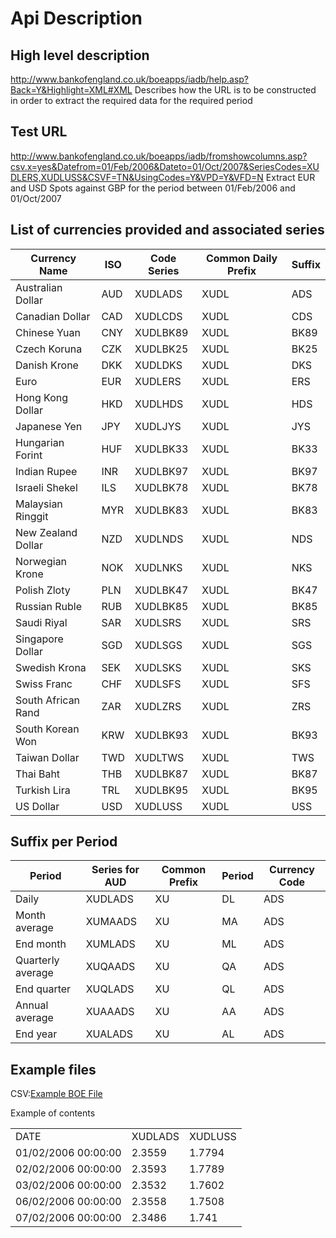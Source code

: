# ----------------------------------------------------------------------
#                  Author    : FIS - JPD
#                  Time-stamp: "2021-03-31 15:45:06 jpdur"
# -------------------------------------------------------------------------

# --------------------------------------------------------
# Bank of England interface to extract Exchange Rates  
# --------------------------------------------------------

* Api Description

** High level description
http://www.bankofengland.co.uk/boeapps/iadb/help.asp?Back=Y&Highlight=XML#XML
Describes how the URL is to be constructed in order to extract the required data for the required period 

** Test URL 
http://www.bankofengland.co.uk/boeapps/iadb/fromshowcolumns.asp?csv.x=yes&Datefrom=01/Feb/2006&Dateto=01/Oct/2007&SeriesCodes=XUDLERS,XUDLUSS&CSVF=TN&UsingCodes=Y&VPD=Y&VFD=N
Extract EUR and USD Spots against GBP for the period between 01/Feb/2006 and 01/Oct/2007

** List of currencies provided and associated series

| Currency Name      | ISO | Code Series | Common Daily Prefix | Suffix |
|--------------------+-----+-------------+---------------------+--------|
| Australian Dollar  | AUD | XUDLADS     | XUDL                | ADS    |
| Canadian Dollar    | CAD | XUDLCDS     | XUDL                | CDS    |
| Chinese Yuan       | CNY | XUDLBK89    | XUDL                | BK89   |
| Czech Koruna       | CZK | XUDLBK25    | XUDL                | BK25   |
| Danish Krone       | DKK | XUDLDKS     | XUDL                | DKS    |
| Euro               | EUR | XUDLERS     | XUDL                | ERS    |
| Hong Kong Dollar   | HKD | XUDLHDS     | XUDL                | HDS    |
| Japanese Yen       | JPY | XUDLJYS     | XUDL                | JYS    |
| Hungarian Forint   | HUF | XUDLBK33    | XUDL                | BK33   |
| Indian Rupee       | INR | XUDLBK97    | XUDL                | BK97   |
| Israeli Shekel     | ILS | XUDLBK78    | XUDL                | BK78   |
| Malaysian Ringgit  | MYR | XUDLBK83    | XUDL                | BK83   |
| New Zealand Dollar | NZD | XUDLNDS     | XUDL                | NDS    |
| Norwegian Krone    | NOK | XUDLNKS     | XUDL                | NKS    |
| Polish Zloty       | PLN | XUDLBK47    | XUDL                | BK47   |
| Russian Ruble      | RUB | XUDLBK85    | XUDL                | BK85   |
| Saudi Riyal        | SAR | XUDLSRS     | XUDL                | SRS    |
| Singapore Dollar   | SGD | XUDLSGS     | XUDL                | SGS    |
| Swedish Krona      | SEK | XUDLSKS     | XUDL                | SKS    |
| Swiss Franc        | CHF | XUDLSFS     | XUDL                | SFS    |
| South African Rand | ZAR | XUDLZRS     | XUDL                | ZRS    |
| South Korean Won   | KRW | XUDLBK93    | XUDL                | BK93   |
| Taiwan Dollar      | TWD | XUDLTWS     | XUDL                | TWS    |
| Thai Baht          | THB | XUDLBK87    | XUDL                | BK87   |
| Turkish Lira       | TRL | XUDLBK95    | XUDL                | BK95   |
| US Dollar          | USD | XUDLUSS     | XUDL                | USS    |
	
** Suffix per Period

| Period            | Series for AUD | Common Prefix | Period | Currency Code |
|-------------------+----------------+---------------+--------+---------------|
| Daily             | XUDLADS        | XU            | DL     | ADS           |
| Month average     | XUMAADS        | XU            | MA     | ADS           |
| End month         | XUMLADS        | XU            | ML     | ADS           |
| Quarterly average | XUQAADS        | XU            | QA     | ADS           |
| End quarter       | XUQLADS        | XU            | QL     | ADS           |
| Annual average    | XUAAADS        | XU            | AA     | ADS           |
| End year          | XUALADS        | XU            | AL     | ADS           |

** Example files
CSV:[[file:ExampleBoEFX.csv][Example BOE File]]

Example of contents
| DATE                | XUDLADS | XUDLUSS |
| 01/02/2006 00:00:00 |  2.3559 |  1.7794 |
| 02/02/2006 00:00:00 |  2.3593 |  1.7789 |
| 03/02/2006 00:00:00 |  2.3532 |  1.7602 |
| 06/02/2006 00:00:00 |  2.3558 |  1.7508 |
| 07/02/2006 00:00:00 |  2.3486 |   1.741 |

